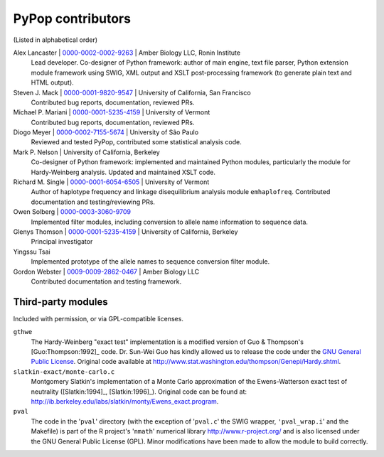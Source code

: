 .. _guide-preface-authors:

PyPop contributors
==================

(Listed in alphabetical order)

Alex Lancaster | `0000-0002-0002-9263 <https://orcid.org/0000-0002-0002-9263>`_ | Amber Biology LLC, Ronin Institute
   Lead developer. Co-designer of Python framework: author of main engine, text file
   parser, Python extension module framework using SWIG, XML output and
   XSLT post-processing framework (to generate plain text and HTML
   output).

Steven J. Mack | `0000-0001-9820-9547 <https://orcid.org/0000-0001-9820-9547>`__ | University of California, San Francisco
   Contributed bug reports, documentation, reviewed PRs.

Michael P. Mariani | `0000-0001-5235-4159 <https://orcid.org/0000-0001-5235-4159>`__ | University of Vermont
   Contributed bug reports, documentation, reviewed PRs.

Diogo Meyer | `0000-0002-7155-5674 <https://orcid.org/0000-0002-7155-5674>`__ | University of São Paulo
   Reviewed and tested PyPop, contributed some statistical analysis code.
   
Mark P. Nelson | University of California, Berkeley
   Co-designer of Python framework: implemented and maintained Python
   modules, particularly the module for Hardy-Weinberg analysis. Updated
   and maintained XSLT code.
   
Richard M. Single | `0000-0001-6054-6505 <https://orcid.org/0000-0001-6054-6505>`__ | University of Vermont
   Author of haplotype frequency and linkage disequilibrium analysis
   module ``emhaplofreq``.  Contributed documentation and testing/reviewing PRs.
   
Owen Solberg  | `0000-0003-3060-9709 <https://orcid.org/0000-0003-3060-9709>`__ 
   Implemented filter modules, including conversion to allele name
   information to sequence data.

Glenys Thomson | `0000-0001-5235-4159 <https://orcid.org/0000-0001-5235-4159>`__ | University of California, Berkeley
   Principal investigator

Yingssu Tsai
   Implemented prototype of the allele names to sequence conversion
   filter module.
   
Gordon Webster | `0009-0009-2862-0467 <https://orcid.org/0009-0009-2862-0467>`__ | Amber Biology LLC
   Contributed documentation and testing framework.


Third-party modules
-------------------

Included with permission, or via GPL-compatible licenses.

``gthwe``
   The Hardy-Weinberg "exact test" implementation is a modified version
   of Guo & Thompson's [Guo:Thompson:1992]_ code. Dr. Sun-Wei Guo has
   kindly allowed us to release the code under the `GNU General Public
   License <http://www.gnu.org/licenses/gpl.html>`__. Original code
   available at
   http://www.stat.washington.edu/thompson/Genepi/Hardy.shtml.

``slatkin-exact/monte-carlo.c``
   Montgomery Slatkin's implementation of a Monte Carlo approximation of
   the Ewens-Watterson exact test of neutrality ([Slatkin:1994]_,
   [Slatkin:1996]_). Original code can be found at:
   http://ib.berkeley.edu/labs/slatkin/monty/Ewens_exact.program.

``pval``
   The code in the '``pval``' directory (with the exception of
   '``pval.c``' the SWIG wrapper, ``'pval_wrap.i``' and the Makefile) is
   part of the R project's '``nmath``' numerical library
   http://www.r-project.org/ and is also licensed under the GNU General
   Public License (GPL). Minor modifications have been made to allow the
   module to build correctly.


